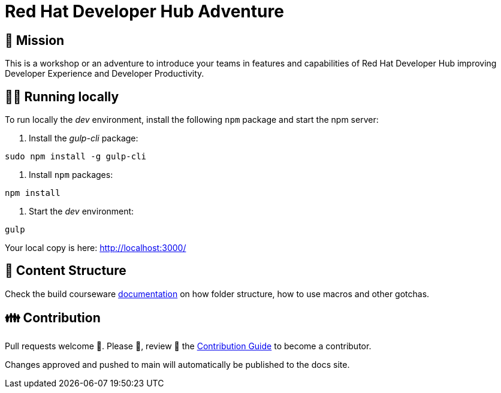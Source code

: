 # Red Hat Developer Hub Adventure

## 🌟 Mission

This is a workshop or an adventure to introduce your teams in features and capabilities
of Red Hat Developer Hub improving Developer Experience and Developer Productivity.

## 🏃‍♀️ Running locally

To run locally the _dev_ environment, install the following `npm` package and start the npm server:

1. Install the _gulp-cli_ package:

```shell
sudo npm install -g gulp-cli
```

2. Install `npm` packages:

```shell
npm install
```

3. Start the _dev_ environment:

```bash
gulp
```

Your local copy is here: http://localhost:3000/

## 📝 Content Structure

Check the build courseware https://redhat-scholars.github.io/build-course[documentation] on how folder structure, how to use macros and other gotchas.

## 👪 Contribution

Pull requests welcome 🏁. Please 🙏, review 👀 the link:./CONTRIBUTING.md[Contribution Guide] to become a contributor.

Changes approved and pushed to main will automatically be published to the docs site.
